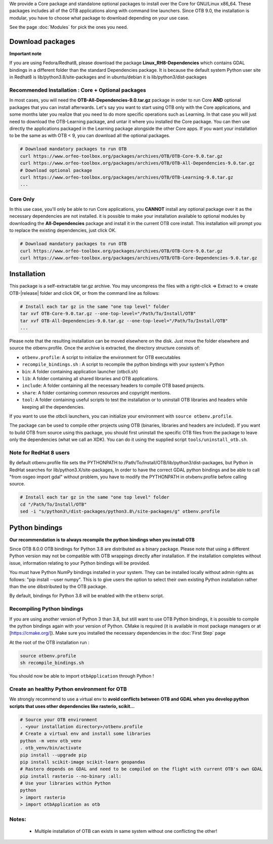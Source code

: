 We provide a Core package and standalone optional packages to install over the Core for GNU/Linux x86_64. These packages includes
all of the OTB applications along with command line launchers.
Since OTB 9.0, the installation is modular, you have to choose what package to download depending on your use case.

See the page :doc:`Modules` for pick the ones you need.

Download packages
~~~~~~~~~~~~~~~~~

**Important note**

If you are using Fedora/Redhat8, please download the package **Linux_RH8-Dependencies** which contains GDAL bindings in a different folder than the standard Dependencies package.
It is because the default system Python user site in Redhat8 is lib/python3.8/site-packages and in ubuntu/debian it is lib/python3/dist-packages

Recommended Installation : Core + Optional packages 
```````````````````````````````````````````````````

In most cases, you will need the **OTB-All-Dependencies-9.0.tar.gz** package in order to run Core **AND** optional packages that you can install afterwards.
Let's say you want to start using OTB only with the Core applications, and some months later you realize that you need to do more specific operations such as Learning. 
In that case you will just need to download the OTB-Learning package, and untar it where you installed the Core package. 
You can then use directly the applications packaged in the Learning package alongside the other Core apps.
If you want your installation to be the same as with OTB < 9, you can download all the optional packages.

.. code-block:: bash

   # Download mandatory packages to run OTB
   curl https://www.orfeo-toolbox.org/packages/archives/OTB/OTB-Core-9.0.tar.gz
   curl https://www.orfeo-toolbox.org/packages/archives/OTB/OTB-All-Dependencies-9.0.tar.gz
   # Download optional package
   curl https://www.orfeo-toolbox.org/packages/archives/OTB/OTB-Learning-9.0.tar.gz
   ...


Core Only
`````````

In this use case, you'll only be able to run Core applications, you **CANNOT** install any optional package over it as the necessary dependencies are not installed.
it is possible to make your installation available to optional modules by downloading the **All-Dependencies** package and install it in the current OTB core install.
This installation will prompt you to replace the existing dependencies, just click OK.  

.. code-block:: bash

   # Download mandatory packages to run OTB
   curl https://www.orfeo-toolbox.org/packages/archives/OTB/OTB-Core-9.0.tar.gz
   curl https://www.orfeo-toolbox.org/packages/archives/OTB/OTB-Core-Dependencies-9.0.tar.gz


Installation
~~~~~~~~~~~~

This package is a self-extractable tar.gz archive. You may uncompress the files with a
right-click => Extract to => create OTB-|release| folder and click OK, or from the command line as follows:

.. code-block:: bash

   # Install each tar gz in the same "one top level" folder
   tar xvf OTB-Core-9.0.tar.gz --one-top-level="/Path/To/Install/OTB"
   tar xvf OTB-All-Dependencies-9.0.tar.gz --one-top-level="/Path/To/Install/OTB"
   ...

Please note that the resulting installation can be moved elsewhere on the disk. Just move the folder
elsewhere and source the otbenv.profile.
Once the archive is extracted, the directory structure consists of:

-  ``otbenv.profile``: A script to initialize the environment for OTB
   executables

- ``recompile_bindings.sh`` : A script to recompile the python bindings with your system's Python

-  ``bin``: A folder containing application launcher (otbcli.sh)

-  ``lib``: A folder containing all shared libraries and OTB
   applications.

-  ``include``: A folder containing all the necessary headers to compile OTB
   based projects.

-  ``share``: A folder containing common resources and copyright
   mentions.

-  ``tool``: A folder containing useful scripts to test the installation or
   to uninstall OTB libraries and headers while keeping all the dependencies.

If you want to use the otbcli launchers, you can initialize your
environment with ``source otbenv.profile``.

The package can be used to compile other projects using OTB (binaries, libraries
and headers are included). If you want to build OTB from source using this
package, you should first uninstall the specific OTB files from the package to
leave only the dependencies (what we call an XDK). You can do it using the
supplied script ``tools/uninstall_otb.sh``.

Note for RedHat 8 users
```````````````````````
By default otbenv.profile file sets the PYTHONPATH to /Path/To/Install/OTB/lib/python3/dist-packages, but Python in RedHat searches for lib/python3.X/site-packages,
In order to have the correct GDAL python bindings and be able to call "from osgeo import gdal" without problem, you have to modify the PYTHONPATH in otvbenv.profile
before calling source.

.. code-block:: bash

   # Install each tar gz in the same "one top level" folder
   cd "/Path/To/Install/OTB"
   sed -i "s/python3\/dist-packages/python3.8\/site-packages/g" otbenv.profile

Python bindings
~~~~~~~~~~~~~~~

**Our recommendation is to always recompile the python bindings when you install OTB**

Since OTB 8.0.0 OTB bindings for Python 3.8 are distributed as a binary
package. Please note that using a different Python version may not be compatible with
OTB wrappings directly after installation. If the installation completes
without issue, information relating to your Python bindings will be provided. 

You must have Python NumPy bindings installed in your system. They can be installed locally
without admin rights as follows: "pip install --user numpy". This is to give users the option 
to select their own existing Python installation rather than the one dibstributed by the OTB package.

By default, bindings for Python 3.8 will be enabled with the ``otbenv`` script.

Recompiling Python bindings
```````````````````````````

If you are using another version of Python 3 than 3.8, but still want to use OTB Python bindings, it is possible
to compile the python bindings again with your version of Python. CMake is required (it is available in most package
managers or at [https://cmake.org/]). Make sure you installed the necessary dependencies in the :doc:`First Step` page

At the root of the OTB installation run :

.. code-block:: bash

    source otbenv.profile 
    sh recompile_bindings.sh

You should now be able to import ``otbApplication`` through Python !

Create an healthy Python environment for OTB
````````````````````````````````````````````

We strongly recommend to use a virtual env to **avoid conflicts between OTB and GDAL when you develop python scripts that uses other dependencies like rasterio, scikit...**

.. code-block:: bash

   # Source your OTB environment
   . <your installation directory>/otbenv.profile
   # Create a virtual env and install some libraries
   python -m venv otb_venv
   . otb_venv/bin/activate
   pip install --upgrade pip
   pip install scikit-image scikit-learn geopandas 
   # Rastero depends on GDAL and need to be compiled on the flight with current OTB's own GDAL
   pip install rasterio --no-binary :all:
   # Use your libraries within Python
   python
   > import rasterio
   > import otbApplication as otb


Notes:
```````
   - Multiple installation of OTB can exists in same system without one conflicting the other!
